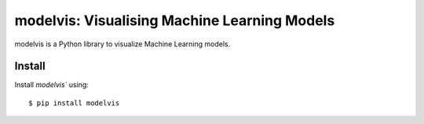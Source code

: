 modelvis: Visualising Machine Learning Models
=============================================

modelvis is a Python library to visualize Machine Learning models. 

Install
-------

Install `modelvis`` using::

	$ pip install modelvis
	